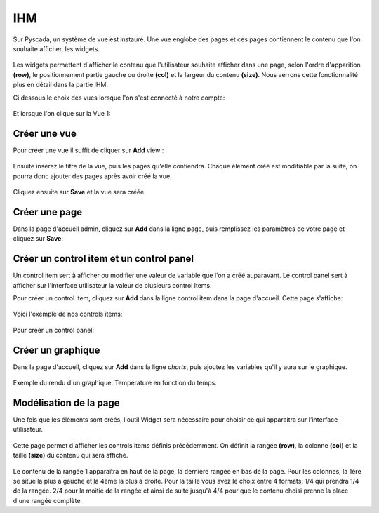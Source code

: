 

IHM
===
Sur Pyscada, un système de vue est instauré. Une vue englobe des pages et ces pages contiennent le contenu que l'on souhaite afficher, les widgets.

		.. image:: pic/principe_vue.png
		
Les widgets permettent d'afficher le contenu que l'utilisateur souhaite afficher dans une page, selon l'ordre d'apparition **(row)**, le positionnement partie gauche ou droite **(col)** et la largeur du contenu **(size)**. Nous verrons cette fonctionnalité plus en détail dans la partie IHM.

Ci dessous le choix des vues lorsque l'on s'est connecté à notre compte:

		.. image:: pic/choix_vue.PNG
		
Et lorsque l'on clique sur la Vue 1:

		.. image:: pic/Expl_vue.jpg
		
Créer une vue
^^^^^^^^^^^^^
Pour créer une vue il suffit de cliquer sur **Add** view :

		.. image:: pic/view.png

Ensuite insérez le titre de la vue, puis les pages qu'elle contiendra. Chaque élément créé est modifiable par la suite, on pourra donc ajouter des pages après avoir créé la vue.

		.. image:: pic/add_view.PNG

Cliquez ensuite sur **Save** et la vue sera créée.



Créer une page
^^^^^^^^^^^^^^

Dans la page d'accueil admin, cliquez sur **Add** dans la ligne page, puis remplissez les paramètres de votre page et cliquez sur **Save**:

		.. image:: pic/add_page.PNG
		
Créer un control item et un control panel
^^^^^^^^^^^^^^^^^^^^^^^^^^^^^^^^^^^^^^^^^

Un control item sert à afficher ou modifier une valeur de variable que l'on a créé auparavant. Le control panel sert à afficher sur l'interface utilisateur la valeur de plusieurs control items.

Pour créer un control item, cliquez sur **Add** dans la ligne control item dans la page d'accueil.
Cette page s'affiche:

				.. image:: pic/add_control_item.PNG
				
Voici l'exemple de nos controls items:

				.. image:: pic/control_item.PNG
				
Pour créer un control panel:

				.. image:: pic/control_panel.PNG


Créer un graphique
^^^^^^^^^^^^^^^^^^

Dans la page d'accueil, cliquez sur **Add** dans la ligne *charts*, puis ajoutez les variables qu'il y aura sur le graphique.

		.. image:: pic/add_chart.PNG
		
Exemple du rendu d'un graphique: Température en fonction du temps.

		.. image:: pic/exemple_graphique.PNG
		
Modélisation de la page
^^^^^^^^^^^^^^^^^^^^^^^

Une fois que les éléments sont créés, l'outil Widget sera nécessaire pour choisir ce qui apparaitra sur l'interface utilisateur.

		.. image:: pic/Widget.PNG
		
Cette page permet d'afficher les controls items définis précédemment. On définit la rangée **(row)**, la colonne **(col)** et la taille **(size)** du contenu qui sera affiché.

		.. image:: pic/add_widget.PNG
		
Le contenu de la rangée 1 apparaîtra en haut de la page, la dernière rangée en bas de la page. Pour les colonnes, la 1ère se situe la plus a gauche et la 4ème la plus à droite. Pour la taille vous avez le choix entre 4 formats: 1/4 qui prendra 1/4 de la rangée. 2/4 pour la moitié de la rangée et ainsi de suite jusqu'à 4/4 pour que le contenu choisi prenne la place d'une rangée complète.
		